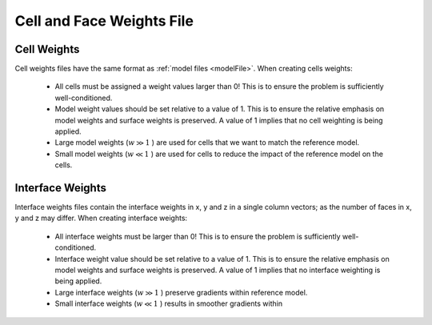 .. _weightsFile:

Cell and Face Weights File
==========================


Cell Weights
------------

Cell weights files have the same format as :ref:`model files <modelFile>`. When creating cells weights:

	- All cells must be assigned a weight values larger than 0! This is to ensure the problem is sufficiently well-conditioned.
	- Model weight values should be set relative to a value of 1. This is to ensure the relative emphasis on model weights and surface weights is preserved. A value of 1 implies that no cell weighting is being applied.
	- Large model weights (:math:`w \gg 1` ) are used for cells that we want to match the reference model.
	- Small model weights (:math:`w \ll 1` ) are used for cells to reduce the impact of the reference model on the cells.


Interface Weights
-----------------

Interface weights files contain the interface weights in x, y and z in a single column vectors; as the number of faces in x, y and z may differ. When creating interface weights:

	- All interface weights must be larger than 0! This is to ensure the problem is sufficiently well-conditioned.
	- Interface weight value should be set relative to a value of 1. This is to ensure the relative emphasis on model weights and surface weights is preserved. A value of 1 implies that no interface weighting is being applied.
	- Large interface weights (:math:`w \gg 1` ) preserve gradients within reference model.
	- Small interface weights (:math:`w \ll 1` ) results in smoother gradients within
















